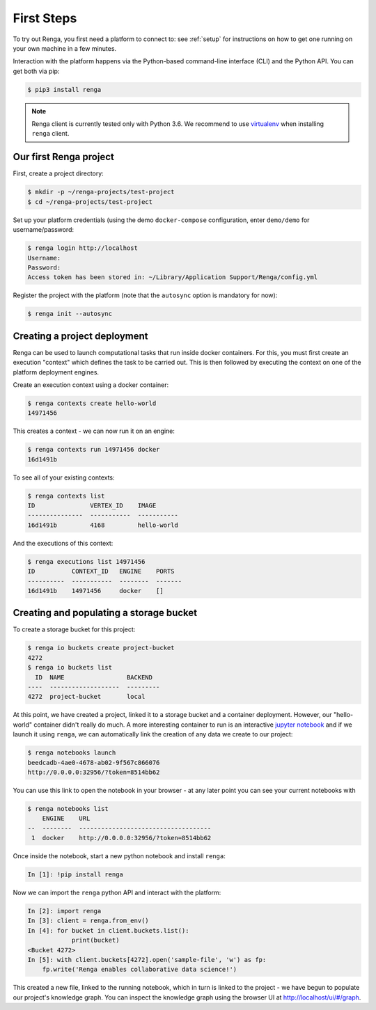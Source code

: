 .. _first_steps:

First Steps
===========

.. meta::
    :description: First steps with Renga
    :keywords: hello world, first steps, starter, primer

To try out Renga, you first need a platform to connect to: see :ref:`setup`
for instructions on how to get one running on your own machine in a few minutes. 

Interaction with the platform happens via the Python-based command-line
interface (CLI) and the Python API. You can get both via pip:

.. code-block:: console

   $ pip3 install renga

.. note::

   Renga client is currently tested only with Python 3.6.
   We recommend to use `virtualenv <https://virtualenv.pypa.io/en/stable/>`_
   when installing ``renga`` client.


Our first Renga project
---------------------------

First, create a project directory:

.. code-block:: console

    $ mkdir -p ~/renga-projects/test-project
    $ cd ~/renga-projects/test-project

Set up your platform credentials (using the demo ``docker-compose``
configuration, enter ``demo/demo`` for username/password:

.. code-block:: console

    $ renga login http://localhost
    Username:
    Password:
    Access token has been stored in: ~/Library/Application Support/Renga/config.yml

Register the project with the platform (note that the ``autosync`` option is
mandatory for now):

.. code-block:: console

    $ renga init --autosync

Creating a project deployment
-----------------------------

Renga can be used to launch computational tasks that run inside docker
containers. For this, you must first create an execution "context" which defines
the task to be carried out. This is then followed by executing the context on
one of the platform deployment engines.

Create an execution context using a docker container:

.. code-block:: console

    $ renga contexts create hello-world
    14971456

This creates a context - we can now run it on an engine:

.. code-block:: console

    $ renga contexts run 14971456 docker
    16d1491b

To see all of your existing contexts:

.. code-block:: console

    $ renga contexts list
    ID               VERTEX_ID    IMAGE
    ---------------  -----------  -----------
    16d1491b         4168         hello-world

And the executions of this context:

.. code-block:: console

    $ renga executions list 14971456
    ID          CONTEXT_ID   ENGINE    PORTS
    ----------  -----------  --------  -------
    16d1491b    14971456     docker    []


Creating and populating a storage bucket
----------------------------------------

To create a storage bucket for this project:

.. code-block:: console

    $ renga io buckets create project-bucket
    4272
    $ renga io buckets list
      ID  NAME                 BACKEND
    ----  -------------------  ---------
    4272  project-bucket       local

At this point, we have created a project, linked it to a storage bucket and a
container deployment. However, our "hello-world" container didn't really do
much. A more interesting container to run is an interactive `jupyter notebook
<http://jupyter.org>`_ and if we launch it using ``renga``, we can automatically
link the creation of any data we create to our project:

.. code-block:: console

    $ renga notebooks launch
    beedcadb-4ae0-4678-ab02-9f567c866076
    http://0.0.0.0:32956/?token=8514bb62

You can use this link to open the notebook in your browser - at any later point
you can see your current notebooks with

.. code-block:: console

    $ renga notebooks list
        ENGINE    URL
    --  --------  ------------------------------------
     1  docker    http://0.0.0.0:32956/?token=8514bb62

Once inside the notebook, start a new python notebook and install ``renga``:

.. code-block:: ipython

    In [1]: !pip install renga

Now we can import the ``renga`` python API and interact with the platform:

.. code-block:: ipython

    In [2]: import renga
    In [3]: client = renga.from_env()
    In [4]: for bucket in client.buckets.list():
                print(bucket)
    <Bucket 4272>
    In [5]: with client.buckets[4272].open('sample-file', 'w') as fp:
        fp.write('Renga enables collaborative data science!')

This created a new file, linked to the running notebook, which in turn
is linked to the project - we have begun to populate our project's knowledge
graph. You can inspect the knowledge graph using the browser UI at
http://localhost/ui/#/graph.
